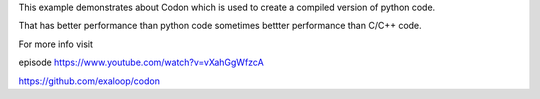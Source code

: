 

This example demonstrates about Codon which is used to create a compiled version of python code.

That has better performance than python code sometimes bettter performance than C/C++ code.

For more info visit

episode https://www.youtube.com/watch?v=vXahGgWfzcA

https://github.com/exaloop/codon

